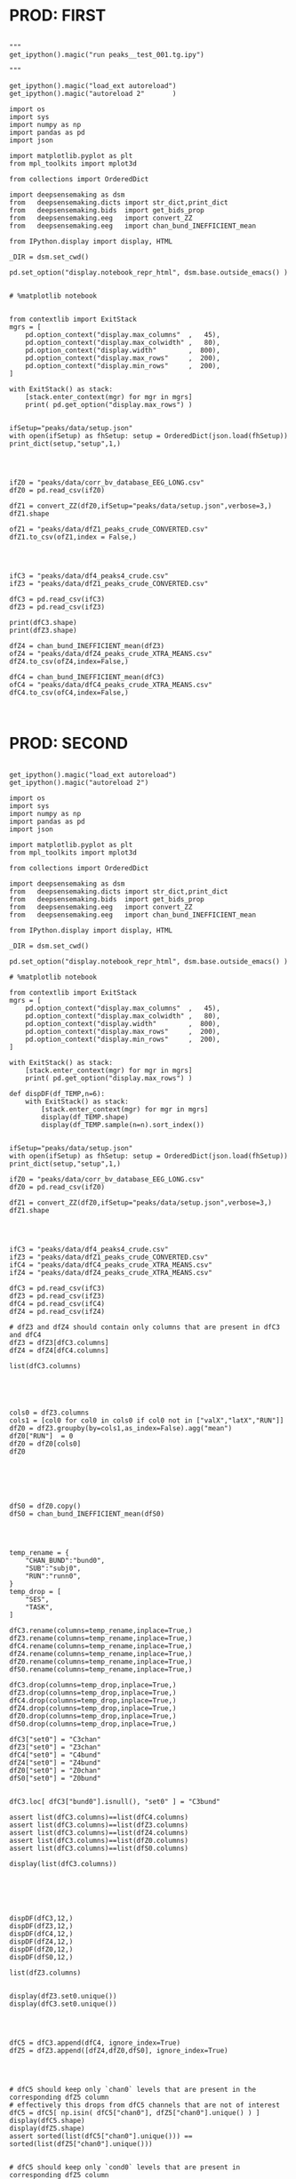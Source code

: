 

* PROD: FIRST

#+BEGIN_SRC ipython :session *iPython* :eval yes :results raw drawer :exports both :shebang "#!/usr/bin/env python3\n# -*- coding: utf-8 -*-\n\n" :var EMACS_BUFFER_DIR=(file-name-directory buffer-file-name) :tangle yes

"""
get_ipython().magic("run peaks__test_001.tg.ipy")

"""

get_ipython().magic("load_ext autoreload")
get_ipython().magic("autoreload 2"       )

import os
import sys
import numpy as np
import pandas as pd
import json

import matplotlib.pyplot as plt
from mpl_toolkits import mplot3d

from collections import OrderedDict

import deepsensemaking as dsm
from   deepsensemaking.dicts import str_dict,print_dict
from   deepsensemaking.bids  import get_bids_prop
from   deepsensemaking.eeg   import convert_ZZ
from   deepsensemaking.eeg   import chan_bund_INEFFICIENT_mean

from IPython.display import display, HTML

_DIR = dsm.set_cwd()

pd.set_option("display.notebook_repr_html", dsm.base.outside_emacs() )


# %matplotlib notebook


from contextlib import ExitStack
mgrs = [
    pd.option_context("display.max_columns"  ,   45),
    pd.option_context("display.max_colwidth" ,   80),
    pd.option_context("display.width"        ,  800),
    pd.option_context("display.max_rows"     ,  200),
    pd.option_context("display.min_rows"     ,  200),
]

with ExitStack() as stack:
    [stack.enter_context(mgr) for mgr in mgrs]
    print( pd.get_option("display.max_rows") )


ifSetup="peaks/data/setup.json"
with open(ifSetup) as fhSetup: setup = OrderedDict(json.load(fhSetup))
print_dict(setup,"setup",1,)


#+END_SRC



#+BEGIN_SRC ipython :session *iPython* :eval yes :results raw drawer :exports both :shebang "#!/usr/bin/env python3\n# -*- coding: utf-8 -*-\n\n" :var EMACS_BUFFER_DIR=(file-name-directory buffer-file-name) :tangle yes

ifZ0 = "peaks/data/corr_bv_database_EEG_LONG.csv"
dfZ0 = pd.read_csv(ifZ0)

dfZ1 = convert_ZZ(dfZ0,ifSetup="peaks/data/setup.json",verbose=3,)
dfZ1.shape

ofZ1 = "peaks/data/dfZ1_peaks_crude_CONVERTED.csv"
dfZ1.to_csv(ofZ1,index = False,)


#+END_SRC



#+BEGIN_SRC ipython :session *iPython* :eval yes :results raw drawer :exports both :shebang "#!/usr/bin/env python3\n# -*- coding: utf-8 -*-\n\n" :var EMACS_BUFFER_DIR=(file-name-directory buffer-file-name) :tangle yes

ifC3 = "peaks/data/df4_peaks4_crude.csv"
ifZ3 = "peaks/data/dfZ1_peaks_crude_CONVERTED.csv"

dfC3 = pd.read_csv(ifC3)
dfZ3 = pd.read_csv(ifZ3)

print(dfC3.shape)
print(dfZ3.shape)

dfZ4 = chan_bund_INEFFICIENT_mean(dfZ3)
ofZ4 = "peaks/data/dfZ4_peaks_crude_XTRA_MEANS.csv"
dfZ4.to_csv(ofZ4,index=False,)

dfC4 = chan_bund_INEFFICIENT_mean(dfC3)
ofC4 = "peaks/data/dfC4_peaks_crude_XTRA_MEANS.csv"
dfC4.to_csv(ofC4,index=False,)


#+END_SRC


* PROD: SECOND


#+BEGIN_SRC ipython :session *iPython* :eval yes :results raw drawer :exports both :shebang "#!/usr/bin/env python3\n# -*- coding: utf-8 -*-\n\n" :var EMACS_BUFFER_DIR=(file-name-directory buffer-file-name) :tangle yes

get_ipython().magic("load_ext autoreload")
get_ipython().magic("autoreload 2")

import os
import sys
import numpy as np
import pandas as pd
import json

import matplotlib.pyplot as plt
from mpl_toolkits import mplot3d

from collections import OrderedDict

import deepsensemaking as dsm
from   deepsensemaking.dicts import str_dict,print_dict
from   deepsensemaking.bids  import get_bids_prop
from   deepsensemaking.eeg   import convert_ZZ
from   deepsensemaking.eeg   import chan_bund_INEFFICIENT_mean

from IPython.display import display, HTML

_DIR = dsm.set_cwd()

pd.set_option("display.notebook_repr_html", dsm.base.outside_emacs() )

# %matplotlib notebook

from contextlib import ExitStack
mgrs = [
    pd.option_context("display.max_columns"  ,   45),
    pd.option_context("display.max_colwidth" ,   80),
    pd.option_context("display.width"        ,  800),
    pd.option_context("display.max_rows"     ,  200),
    pd.option_context("display.min_rows"     ,  200),
]

with ExitStack() as stack:
    [stack.enter_context(mgr) for mgr in mgrs]
    print( pd.get_option("display.max_rows") )

def dispDF(df_TEMP,n=6):
    with ExitStack() as stack:
        [stack.enter_context(mgr) for mgr in mgrs]
        display(df_TEMP.shape)
        display(df_TEMP.sample(n=n).sort_index())


ifSetup="peaks/data/setup.json"
with open(ifSetup) as fhSetup: setup = OrderedDict(json.load(fhSetup))
print_dict(setup,"setup",1,)

ifZ0 = "peaks/data/corr_bv_database_EEG_LONG.csv"
dfZ0 = pd.read_csv(ifZ0)

dfZ1 = convert_ZZ(dfZ0,ifSetup="peaks/data/setup.json",verbose=3,)
dfZ1.shape

#+END_SRC


#+BEGIN_SRC ipython :session *iPython* :eval yes :results raw drawer :exports both :shebang "#!/usr/bin/env python3\n# -*- coding: utf-8 -*-\n\n" :var EMACS_BUFFER_DIR=(file-name-directory buffer-file-name) :tangle yes


ifC3 = "peaks/data/df4_peaks4_crude.csv"
ifZ3 = "peaks/data/dfZ1_peaks_crude_CONVERTED.csv"
ifC4 = "peaks/data/dfC4_peaks_crude_XTRA_MEANS.csv"
ifZ4 = "peaks/data/dfZ4_peaks_crude_XTRA_MEANS.csv"

dfC3 = pd.read_csv(ifC3)
dfZ3 = pd.read_csv(ifZ3)
dfC4 = pd.read_csv(ifC4)
dfZ4 = pd.read_csv(ifZ4)

# dfZ3 and dfZ4 should contain only columns that are present in dfC3 and dfC4
dfZ3 = dfZ3[dfC3.columns]
dfZ4 = dfZ4[dfC4.columns]

list(dfC3.columns)



#+END_SRC


#+BEGIN_SRC ipython :session *iPython* :eval yes :results raw drawer :exports both :shebang "#!/usr/bin/env python3\n# -*- coding: utf-8 -*-\n\n" :var EMACS_BUFFER_DIR=(file-name-directory buffer-file-name) :tangle yes

cols0 = dfZ3.columns
cols1 = [col0 for col0 in cols0 if col0 not in ["valX","latX","RUN"]]
dfZ0 = dfZ3.groupby(by=cols1,as_index=False).agg("mean")
dfZ0["RUN"]  = 0
dfZ0 = dfZ0[cols0]
dfZ0




#+END_SRC


#+BEGIN_SRC ipython :session *iPython* :eval yes :results raw drawer :exports both :shebang "#!/usr/bin/env python3\n# -*- coding: utf-8 -*-\n\n" :var EMACS_BUFFER_DIR=(file-name-directory buffer-file-name) :tangle yes

dfS0 = dfZ0.copy()
dfS0 = chan_bund_INEFFICIENT_mean(dfS0)


#+END_SRC


#+BEGIN_SRC ipython :session *iPython* :eval yes :results raw drawer :exports both :shebang "#!/usr/bin/env python3\n# -*- coding: utf-8 -*-\n\n" :var EMACS_BUFFER_DIR=(file-name-directory buffer-file-name) :tangle yes

temp_rename = {
    "CHAN_BUND":"bund0",
    "SUB":"subj0",
    "RUN":"runn0",
}
temp_drop = [
    "SES",
    "TASK",
]

dfC3.rename(columns=temp_rename,inplace=True,)
dfZ3.rename(columns=temp_rename,inplace=True,)
dfC4.rename(columns=temp_rename,inplace=True,)
dfZ4.rename(columns=temp_rename,inplace=True,)
dfZ0.rename(columns=temp_rename,inplace=True,)
dfS0.rename(columns=temp_rename,inplace=True,)

dfC3.drop(columns=temp_drop,inplace=True,)
dfZ3.drop(columns=temp_drop,inplace=True,)
dfC4.drop(columns=temp_drop,inplace=True,)
dfZ4.drop(columns=temp_drop,inplace=True,)
dfZ0.drop(columns=temp_drop,inplace=True,)
dfS0.drop(columns=temp_drop,inplace=True,)

dfC3["set0"] = "C3chan"
dfZ3["set0"] = "Z3chan"
dfC4["set0"] = "C4bund"
dfZ4["set0"] = "Z4bund"
dfZ0["set0"] = "Z0chan"
dfS0["set0"] = "Z0bund"


dfC3.loc[ dfC3["bund0"].isnull(), "set0" ] = "C3bund"

assert list(dfC3.columns)==list(dfC4.columns)
assert list(dfC3.columns)==list(dfZ3.columns)
assert list(dfC3.columns)==list(dfZ4.columns)
assert list(dfC3.columns)==list(dfZ0.columns)
assert list(dfC3.columns)==list(dfS0.columns)

display(list(dfC3.columns))




#+END_SRC

#+BEGIN_SRC ipython :session *iPython* :eval yes :results raw drawer :exports both :shebang "#!/usr/bin/env python3\n# -*- coding: utf-8 -*-\n\n" :var EMACS_BUFFER_DIR=(file-name-directory buffer-file-name) :tangle yes

dispDF(dfC3,12,)
dispDF(dfZ3,12,)
dispDF(dfC4,12,)
dispDF(dfZ4,12,)
dispDF(dfZ0,12,)
dispDF(dfS0,12,)

list(dfZ3.columns)


display(dfZ3.set0.unique())
display(dfC3.set0.unique())


#+END_SRC

#+BEGIN_SRC ipython :session *iPython* :eval yes :results raw drawer :exports both :shebang "#!/usr/bin/env python3\n# -*- coding: utf-8 -*-\n\n" :var EMACS_BUFFER_DIR=(file-name-directory buffer-file-name) :tangle yes

dfC5 = dfC3.append(dfC4, ignore_index=True)
dfZ5 = dfZ3.append([dfZ4,dfZ0,dfS0], ignore_index=True)


#+END_SRC


#+BEGIN_SRC ipython :session *iPython* :eval yes :results raw drawer :exports both :shebang "#!/usr/bin/env python3\n# -*- coding: utf-8 -*-\n\n" :var EMACS_BUFFER_DIR=(file-name-directory buffer-file-name) :tangle yes

# dfC5 should keep only `chan0` levels that are present in the corresponding dfZ5 column
# effectively this drops from dfC5 channels that are not of interest
dfC5 = dfC5[ np.isin( dfC5["chan0"], dfZ5["chan0"].unique() ) ]
display(dfC5.shape)
display(dfZ5.shape)
assert sorted(list(dfC5["chan0"].unique())) == sorted(list(dfZ5["chan0"].unique()))


# dfC5 should keep only `cond0` levels that are present in corresponding dfZ5 column
# effectively this drops from dfC5 dummy condition containing all ERPs and
# any conditions based on word length ETC
dfC5 = dfC5[ np.isin( dfC5["cond0"], dfZ5["cond0"].unique() ) ]
display(dfC5.shape)
display(dfZ5.shape)
assert sorted(list(dfC5["cond0"].unique())) == sorted(list(dfZ5["cond0"].unique()))


# BACKUP subjects codes data
# This is used below to explain a missing/misslabeled subject
# This subject (27mwxf/27zgxf) will be removed from this comparison
subjC5 = dfC5["subj0"].unique()
subjZ5 = dfZ5["subj0"].unique()

# Seems that we have an extra subject in the dfZZ database
# Actually the label seems to be mixed up for subject 27mwxf/27zgxf
# I have a vauge memory that we have discussed this isue already
set(subjZ5).difference(set(subjC5))



# dfC5 should keep only `SUB` levels that are present in corresponding dfZ5 column
# effectively this drops from dfC5 subjects not present in dfZ5

# HOT FIX # TODO verify again that this is all hunky-dory
dfZ5["subj0"] = dfZ5["subj0"].str.replace("27mwxf","27zgxf")
dfC5 = dfC5[ np.isin( dfC5["subj0"], dfZ5["subj0"].unique() ) ]
display(dfC5.shape)
display(dfZ5.shape)



assert sorted(dfC5["subj0"].unique())==sorted(dfZ5["subj0"].unique())
assert sorted(dfC5["chan0"].unique())==sorted(dfZ5["chan0"].unique())
assert sorted(dfC5["cond0"].unique())==sorted(dfZ5["cond0"].unique())
assert sorted(dfC5["tmin0"].unique())==sorted(dfZ5["tmin0"].unique())






dispDF(dfC5,12)

dispDF(dfZ5,12)





dispDF(dfC5,44)

dispDF(dfZ5,44)









#+END_SRC




#+BEGIN_SRC ipython :session *iPython* :eval yes :results raw drawer :exports both :shebang "#!/usr/bin/env python3\n# -*- coding: utf-8 -*-\n\n" :var EMACS_BUFFER_DIR=(file-name-directory buffer-file-name) :tangle yes

dfA0 = dfC5.append(dfZ5, ignore_index=True)
dfA0.shape
dispDF(dfA0,25)


#+END_SRC


#+BEGIN_SRC ipython :session *iPython* :eval yes :results raw drawer :exports both :shebang "#!/usr/bin/env python3\n# -*- coding: utf-8 -*-\n\n" :var EMACS_BUFFER_DIR=(file-name-directory buffer-file-name) :tangle yes


# Expected number of basic cases
temp_expect = dict(
    cond0 =  4,
    chan0 = 36,
    tmin0 =  6,
    subj0 = 32,
)
temp_expect = np.prod(list(temp_expect.values()))

# C3chan has only one run (0) but two levels for mode0 (pos, neg)
temp_C3chan_pos1 = len(dfA0.query(""" set0=="C3chan" & mode0=="pos" """))
assert temp_expect == temp_C3chan_pos1

# Z3chan has only one level for mode0 (pos) but four levels for run (1, 2, 3, 4)
temp_Z3chan_run1 = len(dfA0.query(""" set0=="Z3chan" & runn0==1 """ ))
assert temp_expect == temp_Z3chan_run1

# Analogous to the above
temp_C3bund_pos1 = len(dfA0.query(""" set0=="C3bund" & mode0=="pos" """))
temp_C4bund_pos1 = len(dfA0.query(""" set0=="C4bund" & mode0=="pos" """))
temp_Z4bund_run1 = len(dfA0.query(""" set0=="Z4bund" & runn0==1     """))
temp_Z0chan_run0 = len(dfA0.query(""" set0=="Z0chan" & runn0==0     """))
temp_Z0bund_run0 = len(dfA0.query(""" set0=="Z0bund" & runn0==0     """))

assert temp_expect == temp_C3bund_pos1 * 6
assert temp_expect == temp_C4bund_pos1 * 6
assert temp_expect == temp_Z4bund_run1 * 6
assert temp_expect == temp_Z0chan_run0
assert temp_expect == temp_Z0bund_run0 * 6

display(temp_expect)
display(temp_C3chan_pos1)
display(temp_Z3chan_run1)
display(temp_C3bund_pos1)
display(temp_C4bund_pos1)
display(temp_Z4bund_run1)
display(temp_Z0chan_run0)
display(temp_Z0bund_run0)

# Each of six bundles contains six channels
display(temp_Z4bund_run1 * 6)

del temp_expect
del temp_C3chan_pos1
del temp_Z3chan_run1
del temp_C3bund_pos1
del temp_C4bund_pos1
del temp_Z4bund_run1
del temp_Z0chan_run0
del temp_Z0bund_run0


#+END_SRC



#+BEGIN_SRC ipython :session *iPython* :eval yes :results raw drawer :exports both :shebang "#!/usr/bin/env python3\n# -*- coding: utf-8 -*-\n\n" :var EMACS_BUFFER_DIR=(file-name-directory buffer-file-name) :tangle yes

dfA0.to_csv("peaks/data/dfA0.csv",index=False,)


#+END_SRC

#+BEGIN_SRC ipython :session *iPython* :eval yes :results raw drawer :exports both :shebang "#!/usr/bin/env python3\n# -*- coding: utf-8 -*-\n\n" :var EMACS_BUFFER_DIR=(file-name-directory buffer-file-name) :tangle yes

# dfA0.drop(columns=["evoked0","quest0","tmax0","chanX","latX","SES","TASK"],inplace=True,errors="ignore",)

dfA0 = dfA0[["cond0","chan0","bund0","tmin0","mode0","subj0","runn0","set0","valX",]]

dfA0 = dfA0[["set0","mode0","cond0","chan0","bund0","tmin0","runn0","subj0","valX",]]

dispDF(dfA0,24)
display(list(dfA0.columns))



#+END_SRC


* PROD: Third

#+BEGIN_SRC ipython :session *iPython* :eval yes :results raw drawer :exports both :shebang "#!/usr/bin/env python3\n# -*- coding: utf-8 -*-\n\n" :var EMACS_BUFFER_DIR=(file-name-directory buffer-file-name) :tangle yes




#+END_SRC

* CTRL: Extras


#+BEGIN_SRC ipython :session *iPython* :eval yes :results raw drawer :exports both :shebang "#!/usr/bin/env python3\n# -*- coding: utf-8 -*-\n\n" :var EMACS_BUFFER_DIR=(file-name-directory buffer-file-name) :tangle yes

cols0 = [col0 for col0 in dfZ4.columns if col0 not in ["latX","valX",]]
dups0 = dfZ4.duplicated(subset=cols0,keep="first")

cols0 = [col0 for col0 in dfZ3.columns if col0 not in ["latx","valX","evoked"]]
dfZ3.groupby(by=cols0).mean()

for df0 in []


dfZ3
dfZ4
dfC3
dfC4

cols0 = [col0 for col0 in df_TEMP.columns if col0 not in ["latX","valX",]]
dups0 = df_TEMP.duplicated(subset=cols0,keep="first")
sum(dups0)



#+END_SRC



#+BEGIN_SRC ipython :session *iPython* :eval yes :results raw drawer :exports both :shebang "#!/usr/bin/env python3\n# -*- coding: utf-8 -*-\n\n" :var EMACS_BUFFER_DIR=(file-name-directory buffer-file-name) :tangle yes
cols0 = list(dfC5.columns)
cols0 = [col0 for col0 in cols0 if col0 not in ["evoked0","mode0","latX","valX","RUN","CHAN_BUND"] ]
for col0 in cols0:
  assert sorted(dfC5[col0].unique())==sorted(dfZ5[col0].unique()), "PROBLEM: {}".format(col0)



display(sorted(dfZ5["CHAN_BUND"].fillna("").unique()))
assert sorted(dfC5["CHAN_BUND"].fillna("").unique())==sorted(dfZ5["CHAN_BUND"].fillna("").unique()), "PROBLEM: {}".format(col0)




#+END_SRC



#+BEGIN_SRC ipython :session *iPython* :eval yes :results raw drawer :exports both :shebang "#!/usr/bin/env python3\n# -*- coding: utf-8 -*-\n\n" :var EMACS_BUFFER_DIR=(file-name-directory buffer-file-name) :tangle yes

# Expected number of basic cases
temp_expect = dict(
    cond0 =  4,
    chan0 = 36,
    tmin0 =  6,
    subj0 = 32,
)
temp_expect = np.prod(list(temp_expect.values()))

# C3chan has only one run (0) but two levels for mode0 (pos, neg)
temp_C3chan_pos1 = sum((dfA0["set0"]=="C3chan") & (dfA0["mode0"]=="pos"))
assert temp_expect == temp_C3chan_pos1

# Z3chan has only one level for mode0 (pos) but four levels for run (1, 2, 3, 4)
temp_Z3chan_run1 = sum((dfA0["set0"]=="Z3chan") & (dfA0["RUN"]==1))
assert temp_expect == temp_Z3chan_run1

# Analogous to the above
temp_C3bund_pos1 = sum((dfA0["set0"]=="C3bund") & (dfA0["mode0"]=="pos"))
temp_C4bund_pos1 = sum((dfA0["set0"]=="C4bund") & (dfA0["mode0"]=="pos"))
temp_Z4bund_run1 = sum((dfA0["set0"]=="Z4bund") & (dfA0["RUN"]==1))

assert temp_expect == temp_C3bund_pos1 * 6
assert temp_expect == temp_C4bund_pos1 * 6
assert temp_expect == temp_Z4bund_run1 * 6

display(temp_expect)
display(temp_C3chan_pos1)
display(temp_Z3chan_run1)
display(temp_C3bund_pos1)
display(temp_C4bund_pos1)
display(temp_Z4bund_run1)
# Each of six bundles contains six channels
display(temp_Z4bund_run1 * 6)

del temp_expect,temp_C3chan_pos1,temp_Z3chan_run1,temp_C3bund_pos1,temp_C4bund_pos1,temp_Z4bund_run1



#+END_SRC
